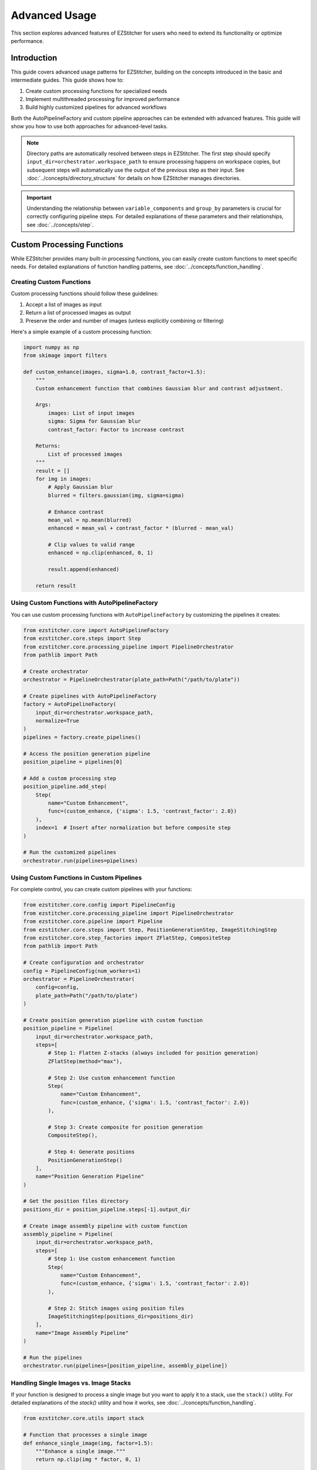==============
Advanced Usage
==============

This section explores advanced features of EZStitcher for users who need to extend its functionality or optimize performance.

Introduction
-----------

This guide covers advanced usage patterns for EZStitcher, building on the concepts introduced in the basic and intermediate guides. This guide shows how to:

1. Create custom processing functions for specialized needs
2. Implement multithreaded processing for improved performance
3. Build highly customized pipelines for advanced workflows

Both the AutoPipelineFactory and custom pipeline approaches can be extended with advanced features. This guide will show you how to use both approaches for advanced-level tasks.

.. note::
   Directory paths are automatically resolved between steps in EZStitcher. The first step should specify
   ``input_dir=orchestrator.workspace_path`` to ensure processing happens on workspace copies,
   but subsequent steps will automatically use the output of the previous step as their input.
   See :doc:`../concepts/directory_structure` for details on how EZStitcher manages directories.

.. important::
   Understanding the relationship between ``variable_components`` and ``group_by`` parameters is crucial for
   correctly configuring pipeline steps. For detailed explanations of these parameters and their relationships,
   see :doc:`../concepts/step`.

Custom Processing Functions
-------------------------

While EZStitcher provides many built-in processing functions, you can easily create custom functions to meet specific needs. For detailed explanations of function handling patterns, see :doc:`../concepts/function_handling`.

Creating Custom Functions
^^^^^^^^^^^^^^^^^^^^^^

Custom processing functions should follow these guidelines:

1. Accept a list of images as input
2. Return a list of processed images as output
3. Preserve the order and number of images (unless explicitly combining or filtering)

Here's a simple example of a custom processing function:

.. code-block:: python

    import numpy as np
    from skimage import filters

    def custom_enhance(images, sigma=1.0, contrast_factor=1.5):
        """
        Custom enhancement function that combines Gaussian blur and contrast adjustment.

        Args:
            images: List of input images
            sigma: Sigma for Gaussian blur
            contrast_factor: Factor to increase contrast

        Returns:
            List of processed images
        """
        result = []
        for img in images:
            # Apply Gaussian blur
            blurred = filters.gaussian(img, sigma=sigma)

            # Enhance contrast
            mean_val = np.mean(blurred)
            enhanced = mean_val + contrast_factor * (blurred - mean_val)

            # Clip values to valid range
            enhanced = np.clip(enhanced, 0, 1)

            result.append(enhanced)

        return result

Using Custom Functions with AutoPipelineFactory
^^^^^^^^^^^^^^^^^^^^^^^^^^^^^^^^^^^^^^^^^

You can use custom processing functions with ``AutoPipelineFactory`` by customizing the pipelines it creates:

.. code-block:: python

    from ezstitcher.core import AutoPipelineFactory
    from ezstitcher.core.steps import Step
    from ezstitcher.core.processing_pipeline import PipelineOrchestrator
    from pathlib import Path

    # Create orchestrator
    orchestrator = PipelineOrchestrator(plate_path=Path("/path/to/plate"))

    # Create pipelines with AutoPipelineFactory
    factory = AutoPipelineFactory(
        input_dir=orchestrator.workspace_path,
        normalize=True
    )
    pipelines = factory.create_pipelines()

    # Access the position generation pipeline
    position_pipeline = pipelines[0]

    # Add a custom processing step
    position_pipeline.add_step(
        Step(
            name="Custom Enhancement",
            func=(custom_enhance, {'sigma': 1.5, 'contrast_factor': 2.0})
        ),
        index=1  # Insert after normalization but before composite step
    )

    # Run the customized pipelines
    orchestrator.run(pipelines=pipelines)

Using Custom Functions in Custom Pipelines
^^^^^^^^^^^^^^^^^^^^^^^^^^^^^^^^^^^

For complete control, you can create custom pipelines with your functions:

.. code-block:: python

    from ezstitcher.core.config import PipelineConfig
    from ezstitcher.core.processing_pipeline import PipelineOrchestrator
    from ezstitcher.core.pipeline import Pipeline
    from ezstitcher.core.steps import Step, PositionGenerationStep, ImageStitchingStep
    from ezstitcher.core.step_factories import ZFlatStep, CompositeStep
    from pathlib import Path

    # Create configuration and orchestrator
    config = PipelineConfig(num_workers=1)
    orchestrator = PipelineOrchestrator(
        config=config,
        plate_path=Path("/path/to/plate")
    )

    # Create position generation pipeline with custom function
    position_pipeline = Pipeline(
        input_dir=orchestrator.workspace_path,
        steps=[
            # Step 1: Flatten Z-stacks (always included for position generation)
            ZFlatStep(method="max"),

            # Step 2: Use custom enhancement function
            Step(
                name="Custom Enhancement",
                func=(custom_enhance, {'sigma': 1.5, 'contrast_factor': 2.0})
            ),

            # Step 3: Create composite for position generation
            CompositeStep(),

            # Step 4: Generate positions
            PositionGenerationStep()
        ],
        name="Position Generation Pipeline"
    )

    # Get the position files directory
    positions_dir = position_pipeline.steps[-1].output_dir

    # Create image assembly pipeline with custom function
    assembly_pipeline = Pipeline(
        input_dir=orchestrator.workspace_path,
        steps=[
            # Step 1: Use custom enhancement function
            Step(
                name="Custom Enhancement",
                func=(custom_enhance, {'sigma': 1.5, 'contrast_factor': 2.0})
            ),

            # Step 2: Stitch images using position files
            ImageStitchingStep(positions_dir=positions_dir)
        ],
        name="Image Assembly Pipeline"
    )

    # Run the pipelines
    orchestrator.run(pipelines=[position_pipeline, assembly_pipeline])

Handling Single Images vs. Image Stacks
^^^^^^^^^^^^^^^^^^^^^^^^^^^^^^^^^^^^^^^

If your function is designed to process a single image but you want to apply it to a stack, use the ``stack()`` utility. For detailed explanations of the `stack()` utility and how it works, see :doc:`../concepts/function_handling`.

.. code-block:: python

    from ezstitcher.core.utils import stack

    # Function that processes a single image
    def enhance_single_image(img, factor=1.5):
        """Enhance a single image."""
        return np.clip(img * factor, 0, 1)

    # Create position generation pipeline that applies the function to each image
    position_pipeline = Pipeline(
        input_dir=orchestrator.workspace_path,
        steps=[
            # Step 1: Flatten Z-stacks (always included for position generation)
            ZFlatStep(method="max"),

            # Step 2: Apply single-image function to each image in the stack
            Step(
                name="Enhance Images",
                func=(stack(enhance_single_image), {'factor': 2.0})  # Convert to stack function with args
            ),

            # Step 3: Create composite for position generation
            CompositeStep(),

            # Step 4: Generate positions
            PositionGenerationStep()
        ],
        name="Position Generation Pipeline"
    )

    # Get the position files directory
    positions_dir = position_pipeline.steps[-1].output_dir

    # Create image assembly pipeline
    assembly_pipeline = Pipeline(
        input_dir=orchestrator.workspace_path,
        steps=[
            # Step 1: Apply single-image function to each image in the stack
            Step(
                name="Enhance Images",
                func=(stack(enhance_single_image), {'factor': 2.0})  # Convert to stack function with args
            ),

            # Step 2: Stitch images using position files
            ImageStitchingStep(positions_dir=positions_dir)
        ],
        name="Image Assembly Pipeline"
    )

    # Run the pipelines
    orchestrator.run(pipelines=[position_pipeline, assembly_pipeline])

Advanced Custom Functions
^^^^^^^^^^^^^^^^^^^^^^^^^

For more complex processing, you can create functions that handle specific components differently. For detailed explanations of how component information is passed to functions, see :ref:`variable-components` and :ref:`group-by` in the :doc:`../concepts/step` documentation.

.. code-block:: python

    def process_by_channel(images, channel_info):
        """
        Process images differently based on channel information.

        Args:
            images: List of input images
            channel_info: Dictionary with channel information

        Returns:
            List of processed images
        """
        result = []
        for i, img in enumerate(images):
            channel = channel_info.get('channel')

            if channel == '1':  # DAPI channel
                # Enhance nuclei
                processed = filters.gaussian(img, sigma=1.0)
                processed = filters.unsharp_mask(processed, radius=1.0, amount=2.0)
            elif channel == '2':  # GFP channel
                # Enhance cell structures
                processed = filters.gaussian(img, sigma=0.5)
                processed = filters.unsharp_mask(processed, radius=0.5, amount=1.5)
            else:
                # Default processing
                processed = img

            result.append(processed)

        return result

    # Create position generation pipeline with channel-aware processing
    position_pipeline = Pipeline(
        input_dir=orchestrator.workspace_path,
        steps=[
            # Step 1: Flatten Z-stacks (always included for position generation)
            ZFlatStep(method="max"),

            # Step 2: Channel-aware processing
            Step(
                name="Channel-Aware Processing",
                func=process_by_channel,
                group_by='channel'  # Group by channel to pass channel info
            ),

            # Step 3: Create composite for position generation
            CompositeStep(),

            # Step 4: Generate positions
            PositionGenerationStep()
        ],
        name="Position Generation Pipeline"
    )

    # Get the position files directory
    positions_dir = position_pipeline.steps[-1].output_dir

    # Create image assembly pipeline with channel-aware processing
    assembly_pipeline = Pipeline(
        input_dir=orchestrator.workspace_path,
        steps=[
            # Step 1: Channel-aware processing
            Step(
                name="Channel-Aware Processing",
                func=process_by_channel,
                group_by='channel'  # Group by channel to pass channel info
            ),

            # Step 2: Stitch images using position files
            ImageStitchingStep(
                positions_dir=positions_dir,
                variable_components=['channel']  # Stitch each channel separately
            )
        ],
        name="Image Assembly Pipeline"
    )

    # Run the pipelines
    orchestrator.run(pipelines=[position_pipeline, assembly_pipeline])

Dictionary of Lists with Matching Processing Args
^^^^^^^^^^^^^^^^^^^^^^^^^^^^^^^^^^^^^^^^^^^^^^^^

A more elegant approach is to use a dictionary of lists of functions with matching processing arguments. This is one of the most powerful function handling patterns in EZStitcher. For detailed explanations of this pattern and other function handling patterns, see :doc:`../concepts/function_handling`.

.. code-block:: python

    from ezstitcher.core.utils import stack
    from skimage import filters

    # Create position generation pipeline with dictionary of functions
    position_pipeline = Pipeline(
        input_dir=orchestrator.workspace_path,
        steps=[
            # Step 1: Flatten Z-stacks (always included for position generation)
            ZFlatStep(method="max"),

            # Step 2: Advanced channel-specific processing
            Step(
                name="Advanced Channel Processing",
                func={
                    "1": [  # Process channel 1 (DAPI)
                        (stack(filters.gaussian), {'sigma': 1.0}),        # First apply Gaussian blur with args
                        (stack(filters.unsharp_mask), {'radius': 1.0, 'amount': 2.0}),    # Then apply unsharp mask with args
                        (IP.stack_percentile_normalize, {'low_percentile': 1.0, 'high_percentile': 99.0})   # Finally normalize with args
                    ],
                    "2": [  # Process channel 2 (GFP)
                        (stack(filters.median), {'selem': None}),          # First apply median filter with args
                        (stack(filters.unsharp_mask), {'radius': 0.5, 'amount': 1.5}),    # Then apply unsharp mask with args
                        (IP.stack_percentile_normalize, {'low_percentile': 1.0, 'high_percentile': 99.0})   # Finally normalize with args
                    ]
                },
                group_by='channel'  # Specifies that keys "1" and "2" refer to channel values
            ),

            # Step 3: Create composite for position generation
            CompositeStep(weights=[0.7, 0.3]),  # 70% DAPI, 30% GFP

            # Step 4: Generate positions
            PositionGenerationStep()
        ],
        name="Position Generation Pipeline"
    )

    # Get the position files directory
    positions_dir = position_pipeline.steps[-1].output_dir

    # Create image assembly pipeline with dictionary of functions
    assembly_pipeline = Pipeline(
        input_dir=orchestrator.workspace_path,
        steps=[
            # Step 1: Advanced channel-specific processing
            Step(
                name="Advanced Channel Processing",
                func={
                    "1": [  # Process channel 1 (DAPI)
                        (stack(filters.gaussian), {'sigma': 1.0}),        # First apply Gaussian blur with args
                        (stack(filters.unsharp_mask), {'radius': 1.0, 'amount': 2.0}),    # Then apply unsharp mask with args
                        (IP.stack_percentile_normalize, {'low_percentile': 1.0, 'high_percentile': 99.0})   # Finally normalize with args
                    ],
                    "2": [  # Process channel 2 (GFP)
                        (stack(filters.median), {'selem': None}),          # First apply median filter with args
                        (stack(filters.unsharp_mask), {'radius': 0.5, 'amount': 1.5}),    # Then apply unsharp mask with args
                        (IP.stack_percentile_normalize, {'low_percentile': 1.0, 'high_percentile': 99.0})   # Finally normalize with args
                    ]
                },
                group_by='channel'  # Specifies that keys "1" and "2" refer to channel values
            ),

            # Step 2: Stitch images using position files
            ImageStitchingStep(
                positions_dir=positions_dir,
                variable_components=['channel']  # Stitch each channel separately
            )
        ],
        name="Image Assembly Pipeline"
    )

    # Run the pipelines
    orchestrator.run(pipelines=[position_pipeline, assembly_pipeline])

This approach provides several advantages:
- More concise and readable than a custom function with conditionals
- Easier to modify and extend with additional channels or processing steps
- Clearer separation between processing logic and parameters
- More flexible for experimentation with different parameter values

Conditional Processing
^^^^^^^^^^^^^^^^^^^^^

You can implement conditional processing based on well, site, or other context information:

.. code-block:: python

    from ezstitcher.core.step_factories import ZFlatStep, CompositeStep

    # Create position generation pipeline with conditional processing
    position_pipeline = Pipeline(
        input_dir=orchestrator.workspace_path,
        steps=[
            # Step 1: Flatten Z-stacks (always included for position generation)
            ZFlatStep(method="max"),

            # Step 2: Apply different processing based on well
            Step(
                name="Conditional Processing",
                func=lambda images, context: (
                    process_control(images) if context.well == 'A01' else
                    process_treatment(images)
                )
            ),

            # Step 3: Create composite for position generation
            CompositeStep(),

            # Step 4: Generate positions
            PositionGenerationStep()
        ],
        name="Position Generation Pipeline"
    )

    # Get the position files directory
    positions_dir = position_pipeline.steps[-1].output_dir

    # Create image assembly pipeline
    assembly_pipeline = Pipeline(
        input_dir=orchestrator.workspace_path,
        steps=[
            # Step 1: Apply different processing based on well
            Step(
                name="Conditional Processing",
                func=lambda images, context: (
                    process_control(images) if context.well == 'A01' else
                    process_treatment(images)
                )
            ),

            # Step 2: Stitch images using position files
            ImageStitchingStep(positions_dir=positions_dir)
        ],
        name="Image Assembly Pipeline"
    )

    # Run the pipelines
    orchestrator.run(pipelines=[position_pipeline, assembly_pipeline])

Multithreaded Processing
----------------------

EZStitcher supports multithreaded processing to improve performance when working with large datasets.

Configuring Multithreading
^^^^^^^^^^^^^^^^^^^^^^^^^^

Multithreading is configured through the ``PipelineConfig`` class:

Using AutoPipelineFactory:

.. code-block:: python

    from ezstitcher.core import AutoPipelineFactory
    from ezstitcher.core.config import PipelineConfig
    from ezstitcher.core.processing_pipeline import PipelineOrchestrator

    # Create configuration with multithreaded processing
    config = PipelineConfig(
        num_workers=4  # Use 4 worker threads
    )

    # Create orchestrator with multithreading
    orchestrator = PipelineOrchestrator(
        config=config,
        plate_path="/path/to/plate"
    )

    # Create pipelines with AutoPipelineFactory
    factory = AutoPipelineFactory(
        input_dir=orchestrator.workspace_path,
        normalize=True
    )
    pipelines = factory.create_pipelines()

    # Run the pipelines with multithreading
    orchestrator.run(pipelines=pipelines)

Pipeline Composition
^^^^^^^^^^^^^^^^^

You can create pipelines that build on each other's outputs:

.. code-block:: python

    from ezstitcher.core.step_factories import ZFlatStep, CompositeStep

    # Create a preprocessing pipeline
    preprocess_pipeline = Pipeline(
        input_dir=orchestrator.workspace_path,
        steps=[
            Step(
                name="Preprocessing",
                func=preprocess_images
            )
        ],
        name="Preprocessing Pipeline"
    )

    # Create a position generation pipeline that uses the output of the preprocessing pipeline
    position_pipeline = Pipeline(
        input_dir=preprocess_pipeline.output_dir,
        steps=[
            # Step 1: Flatten Z-stacks (always included for position generation)
            ZFlatStep(method="max"),

            # Step 2: Create composite for position generation
            CompositeStep(),

            # Step 3: Generate positions
            PositionGenerationStep()
        ],
        name="Position Generation Pipeline"
    )

    # Get the position files directory
    positions_dir = position_pipeline.steps[-1].output_dir

    # Create an image assembly pipeline
    assembly_pipeline = Pipeline(
        input_dir=preprocess_pipeline.output_dir,
        steps=[
            # Stitch images using position files
            ImageStitchingStep(positions_dir=positions_dir)
        ],
        name="Image Assembly Pipeline"
    )

    # Run the pipelines in sequence
    orchestrator.run(pipelines=[preprocess_pipeline, position_pipeline, assembly_pipeline])

Using Manual Pipeline Creation:

.. code-block:: python

    from ezstitcher.core.config import PipelineConfig
    from ezstitcher.core.processing_pipeline import PipelineOrchestrator

    # Create configuration with multithreading
    config = PipelineConfig(
        num_workers=4  # Use 4 worker threads
    )

    # Create orchestrator with multithreading
    orchestrator = PipelineOrchestrator(
        config=config,
        plate_path="/path/to/plate"
    )

    # Run pipelines with multithreading
    orchestrator.run(pipelines=[pipeline1, pipeline2])

How Multithreading Works
^^^^^^^^^^^^^^^^^^^^^^^^

In EZStitcher, multithreading processes each well in a separate thread, with the number of concurrent threads limited by ``num_workers``. Pipelines are executed sequentially for each well, and steps within a pipeline are executed sequentially. This approach provides good performance while avoiding race conditions.

Performance Considerations
^^^^^^^^^^^^^^^^^^^^^^^^^

When using multithreading, consider these factors:

* **Memory Usage**: Each thread requires memory for loading and processing images
* **CPU Cores**: For optimal performance, set ``num_workers`` to match available CPU cores
* **Image Size**: For large images, use fewer threads to avoid memory issues

For example:

.. code-block:: python

    # For a system with 8 cores processing small images
    config = PipelineConfig(num_workers=8)  # Use all cores

    # For a system with 8 cores processing large images
    config = PipelineConfig(num_workers=4)  # Use fewer threads

Extending AutoPipelineFactory
--------------------------

For advanced use cases, you can extend ``AutoPipelineFactory`` to create a custom factory that includes your specialized functionality:

.. code-block:: python

    from ezstitcher.core import AutoPipelineFactory
    from ezstitcher.core.steps import Step
    from ezstitcher.core.pipeline import Pipeline

    class CustomPipelineFactory(AutoPipelineFactory):
        """Custom pipeline factory with additional functionality."""

        def __init__(self, input_dir, custom_param=None, **kwargs):
            """Initialize with custom parameters."""
            super().__init__(input_dir, **kwargs)
            self.custom_param = custom_param

        def create_pipelines(self):
            """Create pipelines with custom functionality."""
            # Get standard pipelines from parent class
            pipelines = super().create_pipelines()

            # Access individual pipelines
            position_pipeline = pipelines[0]
            assembly_pipeline = pipelines[1]

            # Add custom processing to position generation pipeline
            if self.custom_param:
                position_pipeline.add_step(
                    Step(
                        name="Custom Processing",
                        func=(self.custom_process, {'param': self.custom_param})
                    ),
                    index=1  # Insert after normalization
                )

            # Add a third pipeline for additional processing
            analysis_pipeline = Pipeline(
                steps=[
                    # Add steps for analysis
                    Step(
                        name="Analysis",
                        func=self.analyze_results,
                        input_dir=assembly_pipeline.output_dir
                    )
                ],
                name="Analysis Pipeline"
            )

            # Add the analysis pipeline to the list
            pipelines.append(analysis_pipeline)

            return pipelines

        @staticmethod
        def custom_process(images, param=None):
            """Custom processing function."""
            # Implement custom processing
            return images

        @staticmethod
        def analyze_results(images):
            """Analyze stitched images."""
            # Implement analysis
            return images

    # Use the custom factory
    factory = CustomPipelineFactory(
        input_dir=orchestrator.workspace_path,
        custom_param="value",
        normalize=True,
        flatten_z=True,
        z_method="max"
    )
    pipelines = factory.create_pipelines()

    # Run the pipelines
    orchestrator.run(pipelines=pipelines)

Extending with New Microscope Types
--------------------------------

EZStitcher can be extended to support additional microscope types by implementing custom microscope handlers. This allows you to process images from microscopes with different file naming conventions and directory structures.

Microscope handlers are responsible for:

1. Parsing file names to extract components (well, site, channel, etc.)
2. Locating images based on these components
3. Providing metadata about the microscope setup

For detailed information about creating and registering custom microscope handlers, see :doc:`../development/extending`.

Choosing the Right Approach for Advanced Tasks
---------------------------------------------

When working on advanced-level tasks, consider these factors when choosing between approaches:

**Choose Custom Pipelines When:**
- You need to implement complex, specialized workflows
- You're working with custom processing functions
- You need precise control over pipeline structure
- You're implementing conditional processing logic

**Choose AutoPipelineFactory When:**
- You want to extend standard workflows with custom functionality
- You prefer to start with a working pipeline and customize it
- You're building on common patterns with advanced parameters

Both approaches are powerful for advanced tasks, and many experienced users combine them based on specific requirements.

Next Steps
----------

Now that you understand advanced usage patterns, you're ready to master EZStitcher and explore integration with other tools. For a comprehensive learning path that covers mastering EZStitcher, see :ref:`learning-path` in the introduction.

For more information on integrating with other tools, see the :doc:`integration` section.
